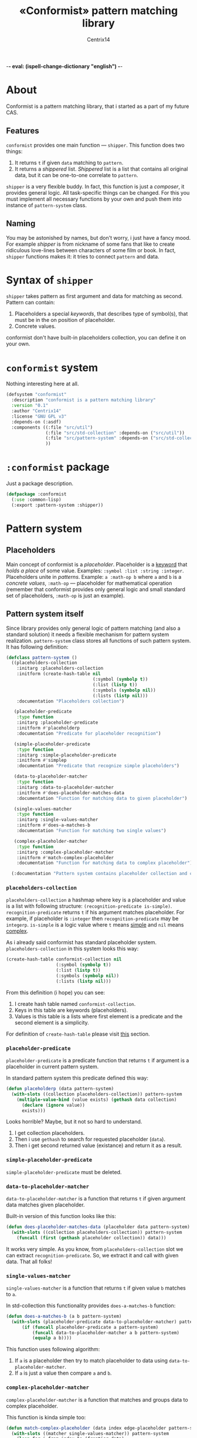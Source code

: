 -*- eval: (ispell-change-dictionary "english") -*-

#+title: «Conformist» pattern matching library
#+author: Centrix14
#+startup: overview

* About
Conformist is a pattern matching library, that i started as a part of my future CAS.

** Features
=conformist= provides one main function — =shipper=. This function does two things:
1. It returns =t= if given =data= matching to =pattern=.
2. It returns a /shippered/ list. /Shippered/ list is a list that contains all original data, but it can be one-to-one correlate to =pattern=.

=shipper= is a very flexible buddy. In fact, this function is just a /composer/, it provides general logic. All task-specific things can be changed. For this you must implement all necessary functions by your own and push them into instance of =pattern-system= class.

** Naming
You may be astonished by names, but don't worry, i just have a fancy mood. For example /shipper/ is from nickname of some fans that like to create ridiculous love-lines between characters of some film or book. In fact, =shipper= functions makes it: it tries to connect =pattern= and data.

* Syntax of =shipper=
=shipper= takes pattern as first argument and data for matching as second. Pattern can contain:
1. Placeholders a special /keywords/, that describes type of symbol(s), that must be in the on position of placeholder.
2. Concrete values.

conformist don't have built-in placeholders collection, you can define it on your own.

* =conformist= system
Nothing interesting here at all.

#+begin_src lisp :tangle conformist.asd
  (defsystem "conformist"
    :description "conformist is a pattern matching library"
    :version "0.1"
    :author "Centrix14"
    :license "GNU GPL v3"
    :depends-on (:asdf)
    :components ((:file "src/util")
                 (:file "src/std-collection" :depends-on ("src/util"))
                 (:file "src/pattern-system" :depends-on ("src/std-collection"))
                 ))
#+end_src

* =:conformist= package
Just a package description.

#+begin_src lisp :tangle conformist.lisp
  (defpackage :conformist
    (:use :common-lisp)
    (:export :pattern-system :shipper))
#+end_src

* Pattern system
** Placeholders
Main concept of conformist is a /placeholder/. Placeholder is a _keyword_ that /holds a place/ of some value. Examples: =:symbol :list :string :integer=. Placeholders unite in /patterns/. Example: =a :math-op b= where =a= and =b= is a /concrete values/, =:math-op= — placeholder for mathematical operation (remember that conformist provides only general logic and small standard set of placeholders, =:math-op= is just an example).

** Pattern system itself
Since library provides only general logic of pattern matching (and also a standard solution) it needs a flexible mechanism for pattern system realization. =pattern-system= class stores all functions of such pattern system. It has following definition:
  
#+begin_src lisp :tangle src/pattern-system.lisp
  (defclass pattern-system ()
    ((placeholders-collection
      :initarg :placeholders-collection
      :initform (create-hash-table nil
                                   (:symbol (symbolp t))
                                   (:list (listp t))
                                   (:symbols (symbolp nil))
                                   (:lists (listp nil)))
      :documentation "Placeholders collection")

     (placeholder-predicate
      :type function
      :initarg :placeholder-predicate
      :initform #'placeholderp
      :documentation "Predicate for placeholder recognition")

     (simple-placeholder-predicate
      :type function
      :initarg :simple-placeholder-predicate
      :initform #'simplep
      :documentation "Predicate that recognize simple placeholders")

     (data-to-placeholder-matcher
      :type function
      :initarg :data-to-placeholder-matcher
      :initform #'does-placeholder-matches-data
      :documentation "Function for matching data to given placeholder")

     (single-values-matcher
      :type function
      :initarg :single-values-matcher
      :initform #'does-a-matches-b
      :documentation "Function for matching two single values")

     (complex-placeholder-matcher
      :type function
      :initarg :complex-placeholder-matcher
      :initform #'match-complex-placeholder
      :documentation "Function for matching data to complex placeholder"))

    (:documentation "Pattern system contains placeholder collection and collection-specific functions"))
#+end_src

*** =placeholders-collection=
=placeholders-collection= a hashmap where key is a placeholder and value is a list with following structure: =(recognition-predicate is-simple)=. =recognition-predicate= returns =t= if his argument matches placeholder. For example, if placeholder is =:integer= then =recognition-predicate= may be =integerp=. =is-simple= is a logic value where =t= means _simple_ and =nil= means _complex_.

As i already said conformist has standard placeholder system. =placeholders-collection= in this system looks this way:
#+begin_src lisp :tangle src/std-collection.lisp
  (create-hash-table conformist-collection nil
                     (:symbol (symbolp t))
                     (:list (listp t))
                     (:symbols (symbolp nil))
                     (:lists (listp nil)))
#+end_src

From this definition (i hope) you can see:
1. I create hash table named =conformist-collection=.
2. Keys in this table are keywords (placeholders).
3. Values is this table is a lists where first element is a predicate and the second element is a simplicity.

For definition of =create-hash-table= please visit [[id:util:create-hash-table][this]] section.

*** =placeholder-predicate=
=placeholder-predicate= is a predicate function that returns =t= if argument is a placeholder in current pattern system.

In standard pattern system this predicate defined this way:
#+begin_src lisp :tangle src/std-collection.lisp
  (defun placeholderp (data pattern-system)
    (with-slots ((collection placeholders-collection)) pattern-system
      (multiple-value-bind (value exists) (gethash data collection)
        (declare (ignore value))
        exists)))
#+end_src

Looks horrible? Maybe, but it not so hard to understand.
1. I get collection placeholders.
2. Then i use =gethash= to search for requested placeholder (=data=).
3. Then i get second returned value (existance) and return it as a result.

*** =simple-placeholder-predicate=
=simple-placeholder-predicate= must be deleted.

*** =data-to-placeholder-matcher=
=data-to-placeholder-matcher= is a function that returns =t= if given argument data matches given placeholder.

Built-in version of this function looks like this:
#+begin_src lisp :tangle src/std-collection.lisp
  (defun does-placeholder-matches-data (placeholder data pattern-system)
    (with-slots ((collection placeholders-collection)) pattern-system
      (funcall (first (gethash placeholder collection)) data)))
#+end_src

It works very simple. As you know, from =placeholders-collection= slot we can extract =recognition-predicate=. So, we extract it and call with given data. That all folks!

*** =single-values-matcher=
=single-values-matcher= is a function that returns =t= if given value =b= matches to =a=.

In std-collection this functionality provides =does-a-matches-b= function:
#+begin_src lisp :tangle src/std-collection.lisp
  (defun does-a-matches-b (a b pattern-system)
    (with-slots (placeholder-predicate data-to-placeholder-matcher) pattern-system
        (if (funcall placeholder-predicate a pattern-system)
            (funcall data-to-placeholder-matcher a b pattern-system)
            (equalp a b))))
#+end_src

This function uses following algorithm:
1. If =a= is a placeholder then try to match placeholder to data using =data-to-placeholder-matcher=.
2. If =a= is just a value then compare =a= and =b=.

*** =complex-placeholder-matcher=
=complex-placeholder-matcher= is a function that matches and groups data to complex placeholder.

This function is kinda simple too:
#+begin_src lisp :tangle src/std-collection.lisp
  (defun match-complex-placeholder (data index edge-placeholder pattern-system)
    (with-slots ((matcher single-values-matcher)) pattern-system
      (loop for i from index to (frontier data)
            while (not
                   (funcall matcher edge-placeholder (elt data i) pattern-system))
            collect (elt data i))))
#+end_src

This function collects values starting and =index= in =data= until it not matches to =edge-placeholder=.

* Utilities
In this section i will describe some utilities.

** =create-hash-table=
:properties:
:id: util:create-hash-table
:end:
=create-hash-table= is a macro that creates variable, stores there new hash table and fills it then.

Definition looks this way:
#+begin_src lisp :tangle src/util.lisp
  (defmacro create-hash-table (make-args &rest values)
    `(let ((tmp (make-hash-table ,@make-args)))
       (loop for pair in ',values do
         (setf (gethash (first pair) tmp) (second pair)))
       tmp))
#+end_src

* Examples
** Examples it self
Before we can use matching, we must add placeholders and function for them.

#+begin_src lisp :tangle examples.lisp
  (in-package :conformist-examples)

  (defun skip-one (data index)
    (declare (ignore data))
    (1+ index))

  (defun skip-symbols (data index)
    (format t "index: ~a~%" index)
    (let ((elm (elt data index)))
      (loop while (< index (length data)) do
        (unless (symbolp elm)
          (return-from skip-symbols index))
        (setf elm (elt data index))
        (incf index)))
    (format t "skip: ~a~%" (1- index))
    (1- index))

  (defun add-placeholders ()
    (map nil #'define-placeholder
         (list :symbol :list :symbols)
         (list #'symbolp #'listp #'symbolp)
         (list #'skip-one #'skip-one #'skip-symbols)))

  (defun remove-placeholders ()
    (maphash (lambda (key value)
               (declare (ignore value))
               (remhash key *placeholders*))
             ,*placeholders*))
#+end_src

Current version of =matchp= is very simple. Here is an examples of usage (all of them returns =t=).

#+begin_src lisp :tangle examples.lisp
  (defun test1 ()
    (values
     ;; :list placeholder describes list
     (matchp '(:list) '((1 2 3)))

     ;; :symbol placeholder describes one symbol
     (matchp '(:symbol) '(a))

     ;; placeholders may be nested
     (matchp '(:symbol (:symbol :list)) '(a (b (c d))))

     ;; you can mix placeholders and values
     (matchp '(a :symbol (b :list c)) '(a / (b (1 2 3) c)))))

  ;; :symbols placeholder describes one or more symbols
  (defun test2 ()
    (matchp '(a :symbols) '(a b c d)))
#+end_src

#+begin_src lisp :tangle examples.lisp
  (defun make-tests ()
    (add-placeholders)
    (test1)
    )
#+end_src

